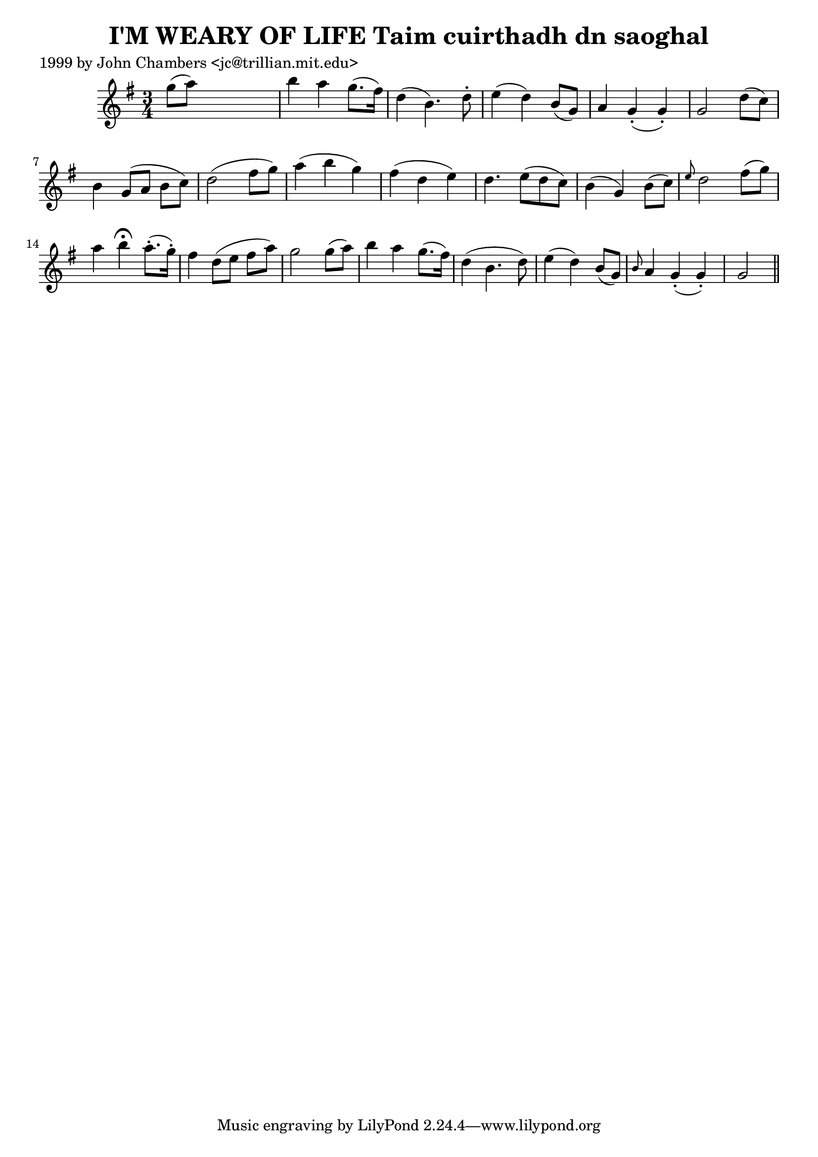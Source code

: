 
\version "2.16.2"
% automatically converted by musicxml2ly from xml/0339_jc.xml

%% additional definitions required by the score:
\language "english"


\header {
    poet = "1999 by John Chambers <jc@trillian.mit.edu>"
    encoder = "abc2xml version 63"
    encodingdate = "2015-01-25"
    title = "I'M WEARY OF LIFE
Taim cuirthadh dn saoghal"
    }

\layout {
    \context { \Score
        autoBeaming = ##f
        }
    }
PartPOneVoiceOne =  \relative g'' {
    \key g \major \time 3/4 g8 ( [ a8 ) ] s2 | % 2
    b4 a4 g8. ( [ fs16 ) ] | % 3
    d4 ( b4. ) d8 -. | % 4
    e4 ( d4 ) b8 ( [ g8 ) ] | % 5
    a4 g4 ( -. g4 ) -. | % 6
    g2 d'8 ( [ c8 ) ] | % 7
    b4 g8 ( [ a8 ] b8 [ c8 ) ] | % 8
    d2 ( fs8 [ g8 ) ] | % 9
    a4 ( b4 g4 ) | \barNumberCheck #10
    fs4 ( d4 e4 ) | % 11
    d4. e8 ( [ d8 c8 ) ] | % 12
    b4 ( g4 ) b8 ( [ c8 ) ] | % 13
    \grace { e8 } d2 fs8 ( [ g8 ) ] | % 14
    a4 b4 ^\fermata a8. ( -. [ g16 ) -. ] | % 15
    fs4 d8 ( [ e8 ] fs8 [ a8 ) ] | % 16
    g2 g8 ( [ a8 ) ] | % 17
    b4 a4 g8. ( [ fs16 ) ] | % 18
    d4 ( b4. d8 ) | % 19
    e4 ( d4 ) b8 ( [ g8 ) ] | \barNumberCheck #20
    \grace { b8 } a4 g4 ( -. g4 ) -. | % 21
    g2 \bar "||"
    }


% The score definition
\score {
    <<
        \new Staff <<
            \context Staff << 
                \context Voice = "PartPOneVoiceOne" { \PartPOneVoiceOne }
                >>
            >>
        
        >>
    \layout {}
    % To create MIDI output, uncomment the following line:
    %  \midi {}
    }

